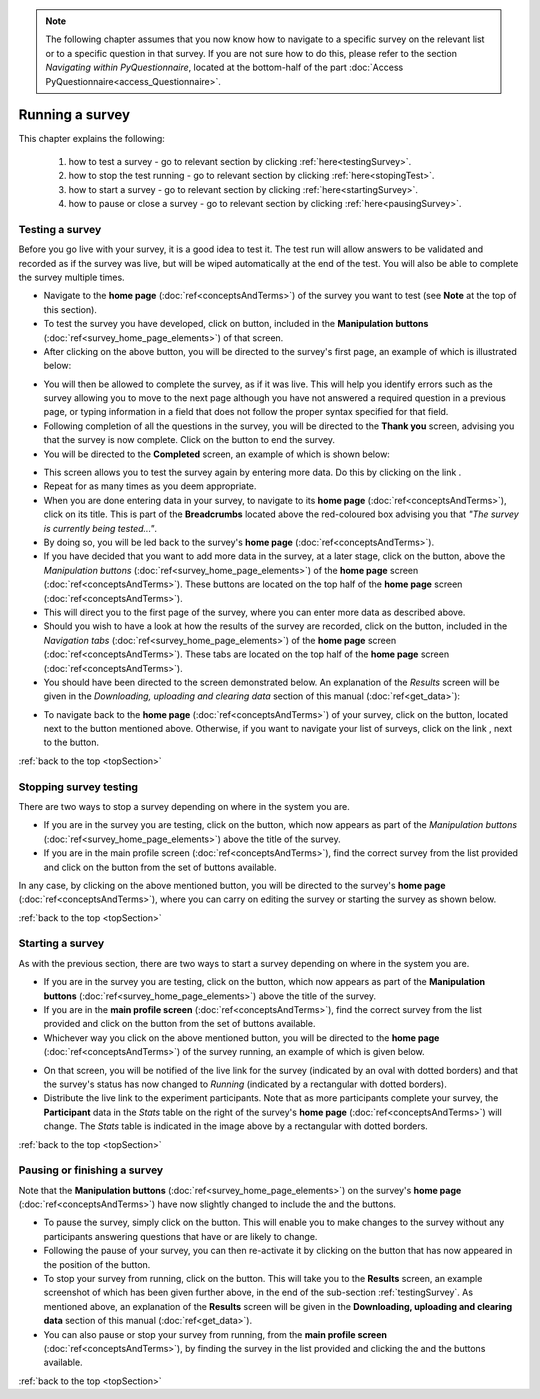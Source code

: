 .. note::
	
   The following chapter assumes that you now know how to navigate to a specific survey on the relevant list or to a specific question in that survey. If you are not sure how to do this, please refer to the section *Navigating within PyQuestionnaire*, located at the bottom-half of the part :doc:`Access PyQuestionnaire<access_Questionnaire>`.
   
.. _topSection:

Running a survey
================

.. manipulation buttons/navigation tabs
.. |test| image:: ../_static/user/testButton.png
.. |start| image:: ../_static/user/startButton.png
.. |testSurv| image:: ../_static/user/testSurvey.png
.. |finishSurvey| image:: ../_static/user/finishSurvey.png
.. |testAgain| image:: ../_static/user/testAgainLink.png
.. |testSurvButton| image:: ../_static/user/testSurveyButton.png
.. |results| image:: ../_static/user/resultsButton.png
.. |surveyButton| image:: ../_static/user/surveyButton.png
.. |allSurveys| image:: ../_static/user/allMySurveysLink.png
.. |stopTest| image:: ../_static/user/stopTest.png
.. |pause| image:: ../_static/user/pauseButton.png
.. |finish| image:: ../_static/user/finishButton.png
.. |restart| image:: ../_static/user/restartButton.png


This chapter explains the following:

 1. how to test a survey - go to relevant section by clicking :ref:`here<testingSurvey>`. 

 2. how to stop the test running - go to relevant section by clicking :ref:`here<stopingTest>`. 

 3. how to start a survey - go to relevant section by clicking :ref:`here<startingSurvey>`. 

 4. how to pause or close a survey - go to relevant section by clicking :ref:`here<pausingSurvey>`. 
 
.. _testingSurvey:

Testing a survey
----------------
Before you go live with your survey, it is a good idea to test it. The test run will allow answers to be validated and recorded as if the survey was live, but will be wiped automatically at the end of the test. You will also be able to complete the survey multiple times. 

- Navigate to the **home page** (:doc:`ref<conceptsAndTerms>`) of the survey you want to test (see **Note** at the top of this section).

- To test the survey you have developed, click on |test| button, included in the **Manipulation buttons** (:doc:`ref<survey_home_page_elements>`) of that screen.

- After clicking on the above button, you will be directed to the survey's first page, an example of which is illustrated below:

.. image:: ../_static/user/testSurvey.png
   :align: center

- You will then be allowed to complete the survey, as if it was live. This will help you identify errors such as the survey allowing you to move to the next page although you have not answered a required question in a previous page, or typing information in a field that does not follow the proper syntax specified for that field.

- Following completion of all the questions in the survey, you will be directed to the **Thank you** screen, advising you that the survey is now complete. Click on the |finishSurvey| button to end the survey.

- You will be directed to the **Completed** screen, an example of which is shown below:

.. image:: ../_static/user/testCompleteScreen.png
   :align: center
	
- This screen allows you to test the survey again by entering more data. Do this by clicking on the link |testAgain|.

- Repeat for as many times as you deem appropriate.

- When you are done entering data in your survey, to navigate to its **home page** (:doc:`ref<conceptsAndTerms>`), click on its title. This is part of the **Breadcrumbs** located above the red-coloured box advising you that *"The survey is currently being tested..."*. 

- By doing so, you will be led back to the survey's **home page** (:doc:`ref<conceptsAndTerms>`). 

- If you have decided that you want to add more data in the survey, at a later stage, click on the |testSurvButton| button, above the *Manipulation buttons* (:doc:`ref<survey_home_page_elements>`) of the **home page** screen (:doc:`ref<conceptsAndTerms>`). These buttons are located on the top half of the **home page** screen (:doc:`ref<conceptsAndTerms>`).

- This will direct you to the first page of the survey, where you can enter more data as described above.

- Should you wish to have a look at how the results of the survey are recorded, click on the |results| button, included in the *Navigation tabs* (:doc:`ref<survey_home_page_elements>`) of the **home page** screen (:doc:`ref<conceptsAndTerms>`). These tabs are located on the top half of the **home page** screen (:doc:`ref<conceptsAndTerms>`).

- You should have been directed to the screen demonstrated below. An explanation of the *Results* screen will be given in the *Downloading, uploading and clearing data* section of this manual (:doc:`ref<get_data>`):

.. image:: ../_static/user/resultsScreen.png
   :align: center

- To navigate back to the **home page** (:doc:`ref<conceptsAndTerms>`) of your survey, click on the |surveyButton| button, located next to the |results| button mentioned above. Otherwise, if you want to navigate your list of surveys, click on the link |allSurveys|, next to the |surveyButton| button. 

:ref:`back to the top <topSection>`

.. _stopingTest:

Stopping survey testing 
-----------------------
There are two ways to stop a survey depending on where in the system you are.

- If you are in the survey you are testing, click on the |stopTest| button, which now appears as part of the *Manipulation buttons* (:doc:`ref<survey_home_page_elements>`) above the title of the survey.

- If you are in the main profile screen (:doc:`ref<conceptsAndTerms>`), find the correct survey from the list provided and click on the |stopTest| button from the set of buttons available.
 
In any case, by clicking on the above mentioned button, you will be directed to the survey's **home page** (:doc:`ref<conceptsAndTerms>`), where you can carry on editing the survey or starting the survey as shown below.

:ref:`back to the top <topSection>`

.. _startingSurvey: 

Starting a survey
-----------------
As with the previous section, there are two ways to start a survey depending on where in the system you are.

- If you are in the survey you are testing, click on the |start| button, which now appears as part of the **Manipulation buttons** (:doc:`ref<survey_home_page_elements>`) above the title of the survey.

- If you are in the **main profile screen** (:doc:`ref<conceptsAndTerms>`), find the correct survey from the list provided and click on the |start| button from the set of buttons available.

- Whichever way you click on the above mentioned button, you will be directed to the **home page** (:doc:`ref<conceptsAndTerms>`) of the survey running, an example of which is given below. 

.. image:: ../_static/user/runningSurvey.png
   :align: center
    
- On that screen, you will be notified of the live link for the survey (indicated by an oval with dotted borders) and that the survey's status has now changed to *Running* (indicated by a rectangular with dotted borders). 

- Distribute the live link to the experiment participants. Note that as more participants complete your survey, the **Participant** data in the *Stats* table on the right of the survey's **home page** (:doc:`ref<conceptsAndTerms>`) will change. The *Stats* table is indicated in the image above by a rectangular with dotted borders.

:ref:`back to the top <topSection>`

.. _pausingSurvey: 

Pausing or finishing a survey
-----------------------------
Note that the **Manipulation buttons** (:doc:`ref<survey_home_page_elements>`) on the survey's **home page** (:doc:`ref<conceptsAndTerms>`) have now slightly changed to include the |pause| and the |finish| buttons.

- To pause the survey, simply click on the |pause| button. This will enable you to make changes to the survey without any participants answering questions that have or are likely to change. 

- Following the pause of your survey, you can then re-activate it by clicking on the |restart| button that has now appeared in the position of the |pause| button. 

- To stop your survey from running, click on the |finish| button. This will take you to the **Results** screen, an example screenshot of which has been given further above, in the end of the sub-section :ref:`testingSurvey`. As mentioned above, an explanation of the **Results** screen will be given in the **Downloading, uploading and clearing data** section of this manual (:doc:`ref<get_data>`).

- You can also pause or stop your survey from running, from the **main profile screen** (:doc:`ref<conceptsAndTerms>`), by finding the survey in the list provided and clicking the |pause| and the |finish| buttons available.

:ref:`back to the top <topSection>`